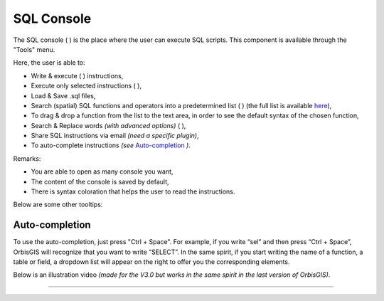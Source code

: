 .. _sql_console:

SQL Console
===========


The SQL console ( |SQLCode| ) is the place where the user can execute SQL scripts. This component is available through the "Tools" menu.

.. image:: ../_images/sql_console.png
              :alt: SQL Console UI
              :align: center

Here, the user is able to:

* Write & execute ( |SQLExecute| ) instructions,
* Execute only selected instructions ( |SQLExecuteSelect| ),
* Load & Save .sql files,
* Search (spatial) SQL functions and operators into a predetermined list ( |SQLfunctions| ) (the full list is available here_),
* To drag & drop a function from the list to the text area, in order to see the default syntax of the chosen function,
* Search & Replace words *(with advanced options)* ( |Search| ),
* Share SQL instructions via email *(need a specific plugin)*,
* To auto-complete instructions *(see* `Auto-completion`_ *)*.


.. _here: http://www.h2gis.org/docs/dev/functions/ 


Remarks:

* You are able to open as many console you want,
* The content of the console is saved by default,
* There is syntax coloration that helps the user to read the instructions.

Below are some other tooltips:

.. code-block:: sql
       :linenos:
   
       SELECT * FROM CITIES

       -- double dash to write a comment

       /* 
       or use / and * to write
       a comment on many lines
       */

       SELECT * FROM CITIES WHERE NAME='Perugia'

       -- Automatic completion using the shortcut Ctrl + Space

       -- Execute the script using the shortcut Ctrl + Enter
       





Auto-completion
----------------------

To use the auto-completion, just press "Ctrl + Space". For example, if you write “sel” and then press “Ctrl + Space”, OrbisGIS will recognize that you want to write “SELECT”. In the same spirit, if you start writing the name of a function, a table or field, a dropdown list will appear on the right to offer you the corresponding elements.

Below is an illustration video *(made for the V3.0 but works in the same spirit in the last version of OrbisGIS)*.

.. raw:: html

        <iframe width="560" height="315" src="https://www.youtube.com/embed/neFpyo2qaAI" frameborder="0" allowfullscreen></iframe>



.................................................................................................................

.. |SQLCode| image:: ../_images/sql_code.png
              :alt: SQL Console icon
	      :width: 16 pt

.. |SQLExecute| image:: ../_images/execute.png
              :alt: Execute SQL instruction icon
	      :width: 16 pt

.. |SQLExecuteSelect| image:: ../_images/execute_selection.png
              :alt: Execute Selected SQL instruction icon
                            :width: 16 pt             

.. |SQLfunctions| image:: ../_images/builtinfunctionmap.png
              :alt: SQL functions icon
	      :width: 16 pt

.. |Search| image:: ../_images/find.png
              :alt: Search icon
	      :width: 16 pt




